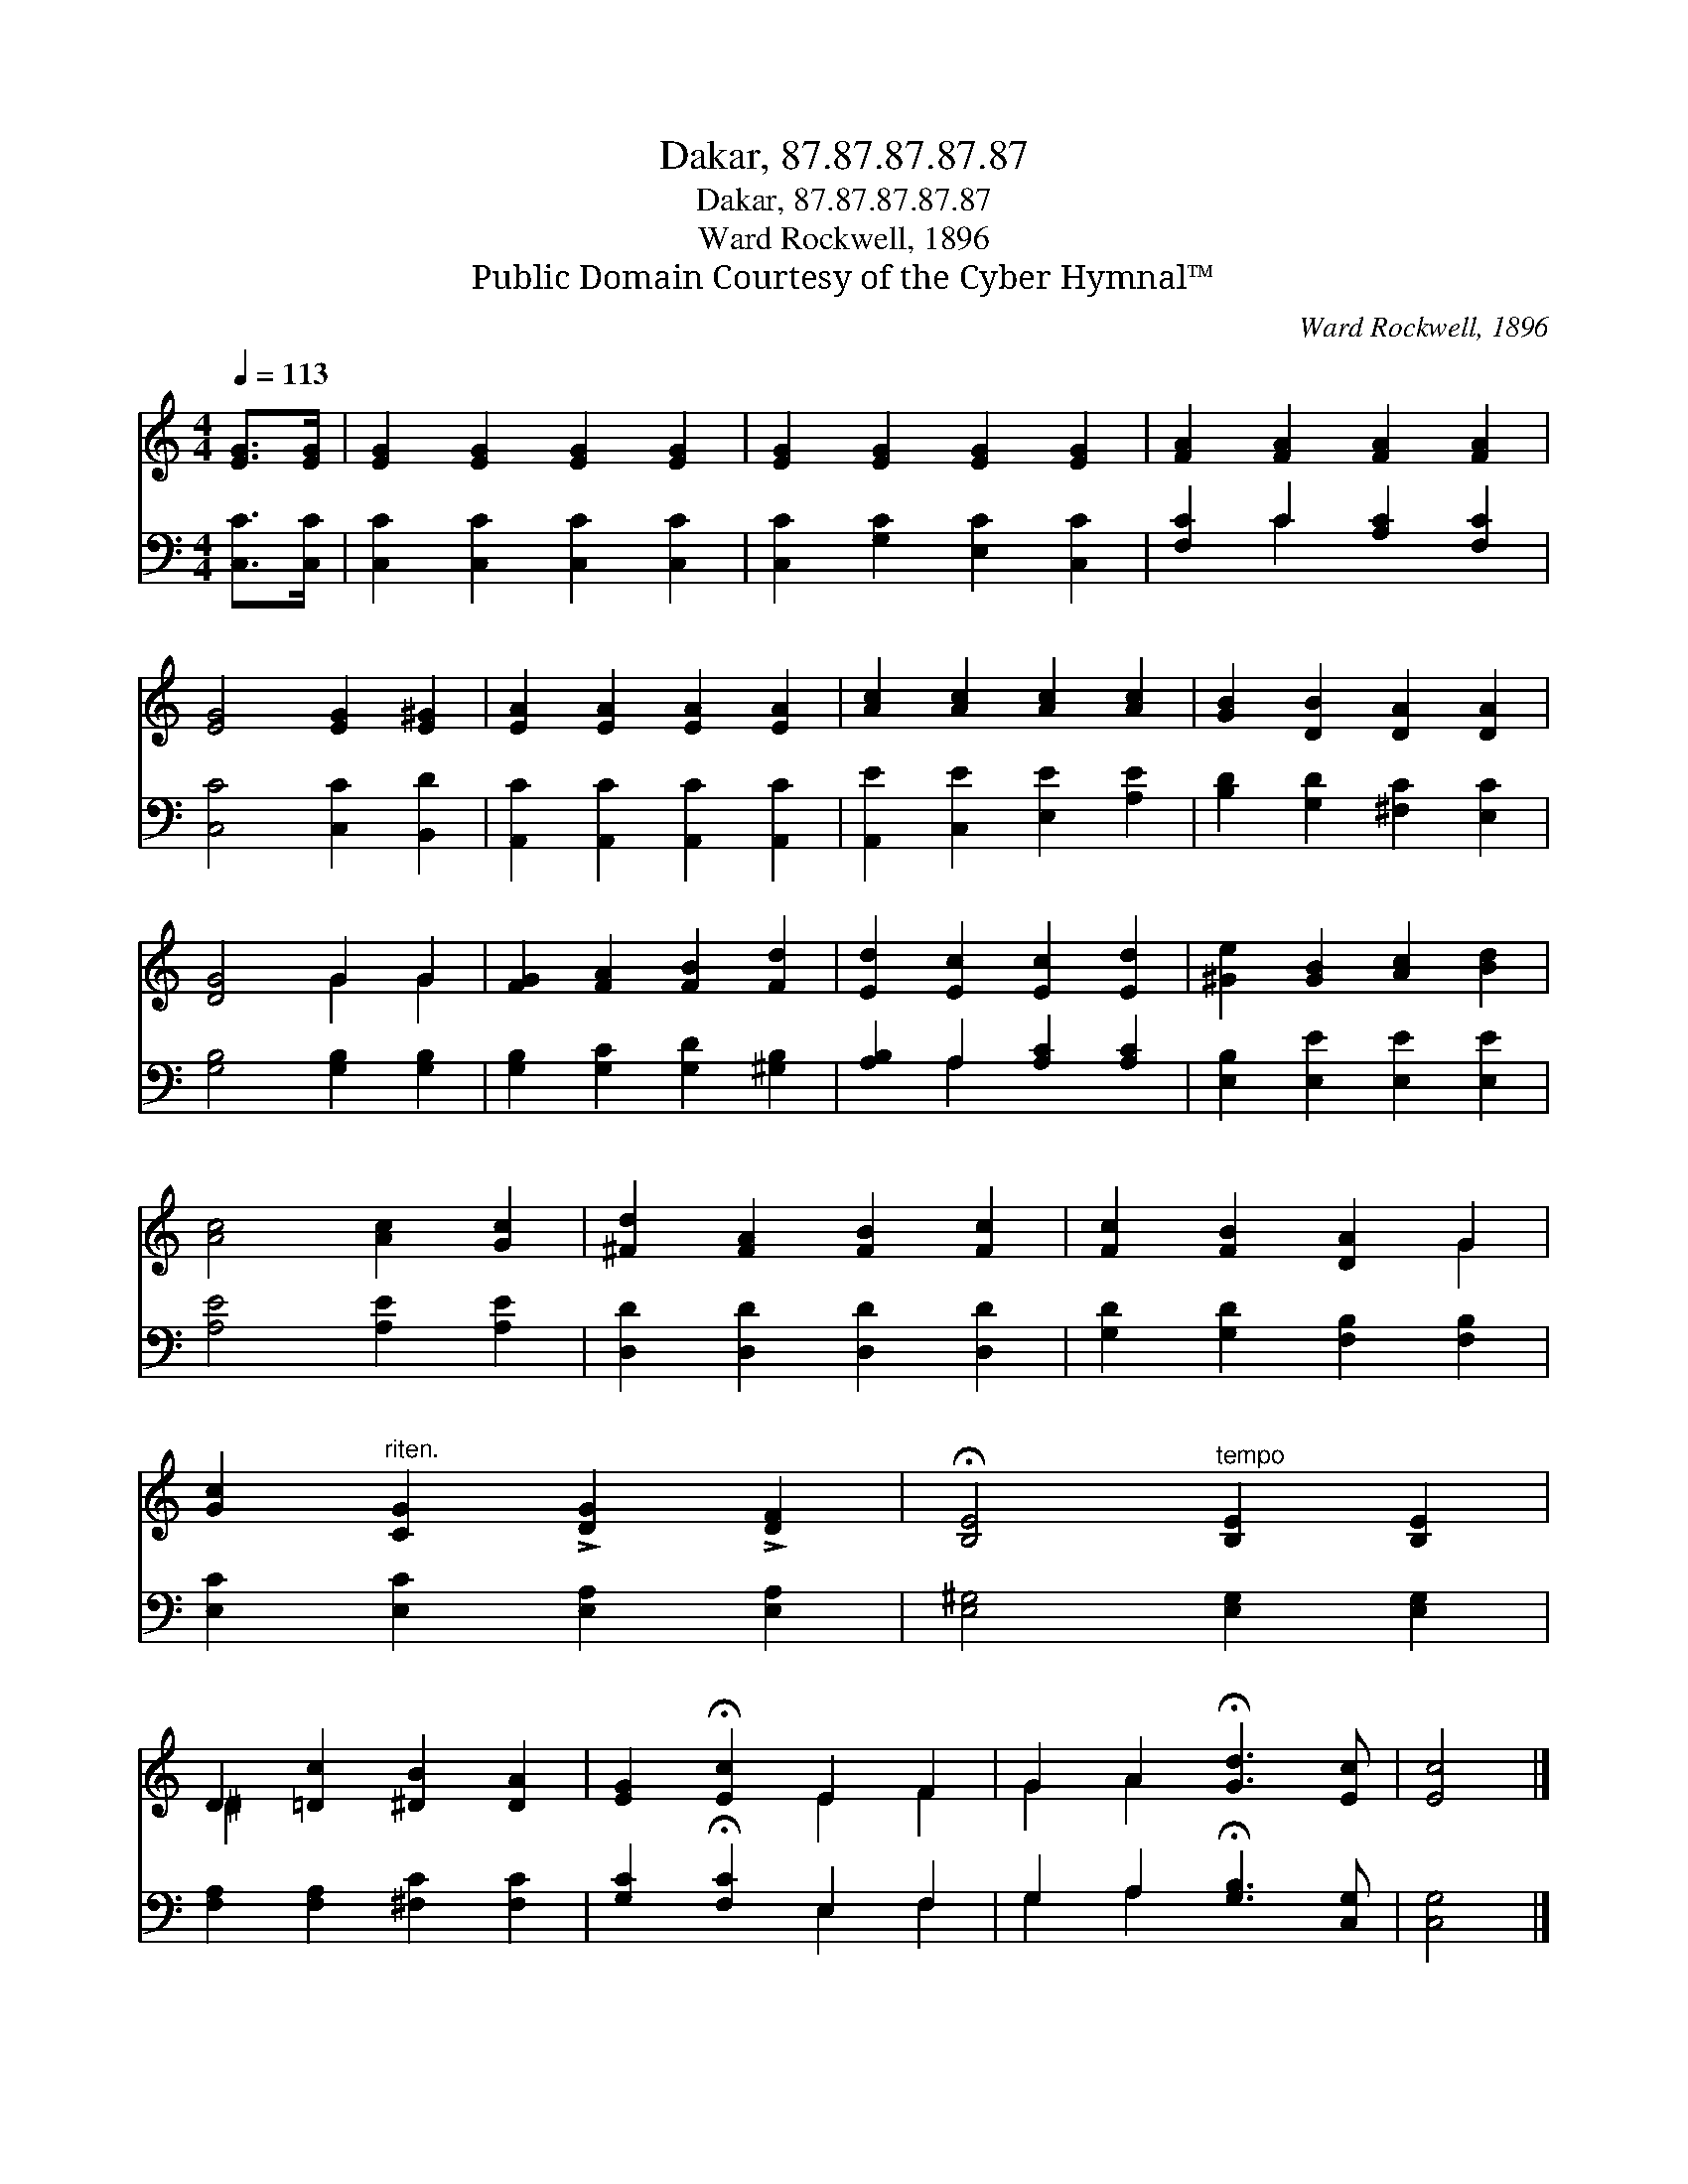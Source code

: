 X:1
T:Dakar, 87.87.87.87.87
T:Dakar, 87.87.87.87.87
T:Ward Rockwell, 1896
T:Public Domain Courtesy of the Cyber Hymnal™
C:Ward Rockwell, 1896
Z:Public Domain
Z:Courtesy of the Cyber Hymnal™
%%score ( 1 2 ) ( 3 4 )
L:1/8
Q:1/4=113
M:4/4
K:C
V:1 treble 
V:2 treble 
V:3 bass 
V:4 bass 
V:1
 [EG]>[EG] | [EG]2 [EG]2 [EG]2 [EG]2 | [EG]2 [EG]2 [EG]2 [EG]2 | [FA]2 [FA]2 [FA]2 [FA]2 | %4
 [EG]4 [EG]2 [E^G]2 | [EA]2 [EA]2 [EA]2 [EA]2 | [Ac]2 [Ac]2 [Ac]2 [Ac]2 | [GB]2 [DB]2 [DA]2 [DA]2 | %8
 [DG]4 G2 G2 | [FG]2 [FA]2 [FB]2 [Fd]2 | [Ed]2 [Ec]2 [Ec]2 [Ed]2 | [^Ge]2 [GB]2 [Ac]2 [Bd]2 | %12
 [Ac]4 [Ac]2 [Gc]2 | [^Fd]2 [FA]2 [FB]2 [Fc]2 | [Fc]2 [FB]2 [DA]2 G2 | %15
 [Gc]2"^riten." [CG]2 !>![DG]2 !>![DF]2 | !fermata![B,E]4"^tempo" [B,E]2 [B,E]2 | %17
 D2 [=Dc]2 [^DB]2 [DA]2 | [EG]2 !fermata![Ec]2 E2 F2 | G2 A2 !fermata![Gd]3 [Ec] | [Ec]4 |] %21
V:2
 x2 | x8 | x8 | x8 | x8 | x8 | x8 | x8 | x4 G2 G2 | x8 | x8 | x8 | x8 | x8 | x6 G2 | x8 | x8 | %17
 ^D2 x6 | x4 E2 F2 | G2 A2 x4 | x4 |] %21
V:3
 [C,C]>[C,C] | [C,C]2 [C,C]2 [C,C]2 [C,C]2 | [C,C]2 [G,C]2 [E,C]2 [C,C]2 | %3
 [F,C]2 C2 [A,C]2 [F,C]2 | [C,C]4 [C,C]2 [B,,D]2 | [A,,C]2 [A,,C]2 [A,,C]2 [A,,C]2 | %6
 [A,,E]2 [C,E]2 [E,E]2 [A,E]2 | [B,D]2 [G,D]2 [^F,C]2 [E,C]2 | [G,B,]4 [G,B,]2 [G,B,]2 | %9
 [G,B,]2 [G,C]2 [G,D]2 [^G,B,]2 | [A,B,]2 A,2 [A,C]2 [A,C]2 | [E,B,]2 [E,E]2 [E,E]2 [E,E]2 | %12
 [A,E]4 [A,E]2 [A,E]2 | [D,D]2 [D,D]2 [D,D]2 [D,D]2 | [G,D]2 [G,D]2 [F,B,]2 [F,B,]2 | %15
 [E,C]2 [E,C]2 [E,A,]2 [E,A,]2 | [E,^G,]4 [E,G,]2 [E,G,]2 | [F,A,]2 [F,A,]2 [^F,C]2 [F,C]2 | %18
 [G,C]2 !fermata![F,C]2 E,2 F,2 | G,2 A,2 !fermata![G,B,]3 [C,G,] | [C,G,]4 |] %21
V:4
 x2 | x8 | x8 | x2 C2 x4 | x8 | x8 | x8 | x8 | x8 | x8 | x2 A,2 x4 | x8 | x8 | x8 | x8 | x8 | x8 | %17
 x8 | x4 E,2 F,2 | G,2 A,2 x4 | x4 |] %21

